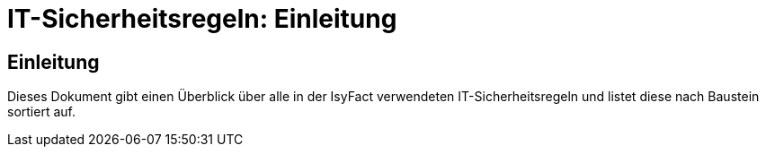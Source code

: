 = IT-Sicherheitsregeln: Einleitung

// tag::inhalt[]
[[einleitung]]
== Einleitung

Dieses Dokument gibt einen Überblick über alle in der IsyFact verwendeten IT-Sicherheitsregeln und listet diese nach Baustein sortiert auf.
// end::inhalt[]